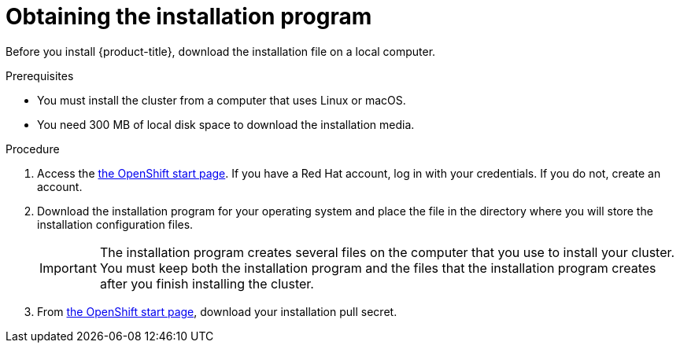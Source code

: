 // Module included in the following assemblies:
//
// * installing/installing_aws/installing-aws-default.adoc
// * installing/installing_aws/installing-aws-customizations.adoc
// * installing/installing_bare_metal/installing-bare-metal.adoc
// * installing/installing_vsphere/installing-vsphere.adoc


[id="installation-obtaining-installer-{context}"]
= Obtaining the installation program

Before you install {product-title}, download the installation file on a local
computer.

.Prerequisites

* You must install the cluster from a computer that uses Linux or macOS.
* You need 300 MB of local disk space to download the installation media.

.Procedure

. Access the link:https://cloud.openshift.com/clusters/install[the OpenShift start page]. If you
have a Red Hat account, log in with your credentials. If you do not, create an
account.

. Download the installation program for your operating system and place the file
in the directory where you will store the installation configuration files.
+
[IMPORTANT]
====
The installation program creates several files on the computer that you use to
install your cluster. You must keep both the installation program and the files
that the installation program creates after you finish installing the cluster.
====

. From
link:https://cloud.openshift.com/clusters/install[the OpenShift start page],
download your installation pull secret.
